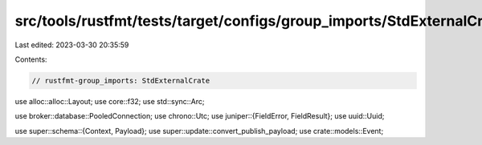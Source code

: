 src/tools/rustfmt/tests/target/configs/group_imports/StdExternalCrate.rs
========================================================================

Last edited: 2023-03-30 20:35:59

Contents:

.. code-block:: rs

    // rustfmt-group_imports: StdExternalCrate
use alloc::alloc::Layout;
use core::f32;
use std::sync::Arc;

use broker::database::PooledConnection;
use chrono::Utc;
use juniper::{FieldError, FieldResult};
use uuid::Uuid;

use super::schema::{Context, Payload};
use super::update::convert_publish_payload;
use crate::models::Event;


